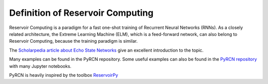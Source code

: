 Definition of Reservoir Computing
=================================

Reservoir Computing is a paradigm for a fast one-shot training of Recurrent Neural Networks (RNNs). As a closely related architecture,
the Extreme Learning Machine (ELM), which is a feed-forward network, can also belong to Reservoir Computing, because the training paradigm is similar.

The `Scholarpedia article about Echo State Networks <http://www.scholarpedia.org/article/Echo_state_network>`_ give an excellent introduction to the topic.

Many examples can be found in the PyRCN repository.
Some useful examples can also be found in the `PyRCN repository <https://github.com/TUD-STKS/PyRCN/tree/main/examples>`_ with many Jupyter notebooks.

PyRCN is heavily inspired by the toolbox `ReservoirPy <https://github.com/reservoirpy/reservoirpy>`_
